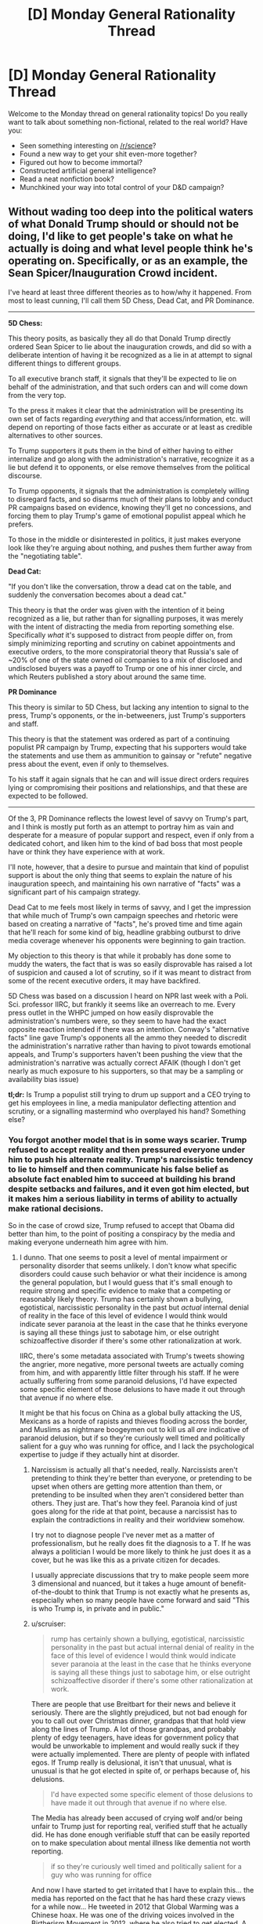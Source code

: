 #+TITLE: [D] Monday General Rationality Thread

* [D] Monday General Rationality Thread
:PROPERTIES:
:Author: AutoModerator
:Score: 20
:DateUnix: 1485788662.0
:DateShort: 2017-Jan-30
:END:
Welcome to the Monday thread on general rationality topics! Do you really want to talk about something non-fictional, related to the real world? Have you:

- Seen something interesting on [[/r/science]]?
- Found a new way to get your shit even-more together?
- Figured out how to become immortal?
- Constructed artificial general intelligence?
- Read a neat nonfiction book?
- Munchkined your way into total control of your D&D campaign?


** Without wading too deep into the political waters of what Donald Trump *should or should not* be doing, I'd like to get people's take on what he actually *is* doing and what level people think he's operating on. Specifically, or as an example, the Sean Spicer/Inauguration Crowd incident.

I've heard at least three different theories as to how/why it happened. From most to least cunning, I'll call them 5D Chess, Dead Cat, and PR Dominance.

--------------

*5D Chess:*

This theory posits, as basically they all do that Donald Trump directly ordered Sean Spicer to lie about the inauguration crowds, and did so with a deliberate intention of having it be recognized as a lie in at attempt to signal different things to different groups.

To all executive branch staff, it signals that they'll be expected to lie on behalf of the administration, and that such orders can and will come down from the very top.

To the press it makes it clear that the administration will be presenting its own set of facts regarding /everything/ and that access/information, etc. will depend on reporting of those facts either as accurate or at least as credible alternatives to other sources.

To Trump supporters it puts them in the bind of either having to either internalize and go along with the administration's narrative, recognize it as a lie but defend it to opponents, or else remove themselves from the political discourse.

To Trump opponents, it signals that the administration is completely willing to disregard facts, and so disarms much of their plans to lobby and conduct PR campaigns based on evidence, knowing they'll get no concessions, and forcing them to play Trump's game of emotional populist appeal which he prefers.

To those in the middle or disinterested in politics, it just makes everyone look like they're arguing about nothing, and pushes them further away from the "negotiating table".

*Dead Cat:*

"If you don't like the conversation, throw a dead cat on the table, and suddenly the conversation becomes about a dead cat."

This theory is that the order was given with the intention of it being recognized as a lie, but rather than for signalling purposes, it was merely with the intent of distracting the media from reporting something else. Specifically /what/ it's supposed to distract from people differ on, from simply minimizing reporting and scrutiny on cabinet appointments and executive orders, to the more conspiratorial theory that Russia's sale of ~20% of one of the state owned oil companies to a mix of disclosed and undisclosed buyers was a payoff to Trump or one of his inner circle, and which Reuters published a story about around the same time.

*PR Dominance*

This theory is similar to 5D Chess, but lacking any intention to signal to the press, Trump's opponents, or the in-betweeners, just Trump's supporters and staff.

This theory is that the statement was ordered as part of a continuing populist PR campaign by Trump, expecting that his supporters would take the statements and use them as ammunition to gainsay or "refute" negative press about the event, even if only to themselves.

To his staff it again signals that he can and will issue direct orders requires lying or compromising their positions and relationships, and that these are expected to be followed.

--------------

Of the 3, PR Dominance reflects the lowest level of savvy on Trump's part, and I think is mostly put forth as an attempt to portray him as vain and desperate for a measure of popular support and respect, even if only from a dedicated cohort, and liken him to the kind of bad boss that most people have or think they have experience with at work.

I'll note, however, that a desire to pursue and maintain that kind of populist support is about the only thing that seems to explain the nature of his inauguration speech, and maintaining his own narrative of "facts" was a significant part of his campaign strategy.

Dead Cat to me feels most likely in terms of savvy, and I get the impression that while much of Trump's own campaign speeches and rhetoric were based on creating a narrative of "facts", he's proved time and time again that he'll reach for some kind of big, headline grabbing outburst to drive media coverage whenever his opponents were beginning to gain traction.

My objection to this theory is that while it probably has done some to muddy the waters, the fact that is was so easily disprovable has raised a lot of suspicion and caused a lot of scrutiny, so if it was meant to distract from some of the recent executive orders, it may have backfired.

5D Chess was based on a discussion I heard on NPR last week with a Poli. Sci. professor IIRC, but frankly it seems like an overreach to me. Every press outlet in the WHPC jumped on how easily disprovable the administration's numbers were, so they seem to have had the exact opposite reaction intended if there was an intention. Conway's "alternative facts" line gave Trump's opponents all the ammo they needed to discredit the administration's narrative rather than having to pivot towards emotional appeals, and Trump's supporters haven't been pushing the view that the administration's narrative was actually correct AFAIK (though I don't get nearly as much exposure to his supporters, so that may be a sampling or availability bias issue)

*tl;dr:* Is Trump a populist still trying to drum up support and a CEO trying to get his employees in line, a media manipulator deflecting attention and scrutiny, or a signalling mastermind who overplayed his hand? Something else?
:PROPERTIES:
:Author: JanusTheDoorman
:Score: 23
:DateUnix: 1485810032.0
:DateShort: 2017-Jan-31
:END:

*** You forgot another model that is in some ways scarier. Trump refused to accept reality and then pressured everyone under him to push his alternate reality. Trump's narcissistic tendency to lie to himself and then communicate his false belief as absolute fact enabled him to succeed at building his brand despite setbacks and failures, and it even got him elected, but it makes him a serious liability in terms of ability to actually make rational decisions.

So in the case of crowd size, Trump refused to accept that Obama did better than him, to the point of positing a conspiracy by the media and making everyone underneath him agree with him.
:PROPERTIES:
:Author: scruiser
:Score: 28
:DateUnix: 1485810637.0
:DateShort: 2017-Jan-31
:END:

**** I dunno. That one seems to posit a level of mental impairment or personality disorder that seems unlikely. I don't know what specific disorders could cause such behavior or what their incidence is among the general population, but I would guess that it's small enough to require strong and specific evidence to make that a competing or reasonably likely theory. Trump has certainly shown a bullying, egotistical, narcissistic personality in the past but /actual/ internal denial of reality in the face of this level of evidence I would think would indicate sever paranoia at the least in the case that he thinks everyone is saying all these things just to sabotage him, or else outright schizoaffective disorder if there's some other rationalization at work.

IIRC, there's some metadata associated with Trump's tweets showing the angrier, more negative, more personal tweets are actually coming from him, and with apparently little filter through his staff. If he were actually suffering from some paranoid delusions, I'd have expected some specific element of those delusions to have made it out through that avenue if no where else.

It might be that his focus on China as a global bully attacking the US, Mexicans as a horde of rapists and thieves flooding across the border, and Muslims as nightmare boogeymen out to kill us all /are/ indicative of paranoid delusion, but if so they're curiously well timed and politically salient for a guy who was running for office, and I lack the psychological expertise to judge if they actually hint at disorder.
:PROPERTIES:
:Author: JanusTheDoorman
:Score: 7
:DateUnix: 1485814123.0
:DateShort: 2017-Jan-31
:END:

***** Narcissism is actually all that's needed, really. Narcissists aren't pretending to think they're better than everyone, or pretending to be upset when others are getting more attention than them, or pretending to be insulted when they aren't considered better than others. They just are. That's how they feel. Paranoia kind of just goes along for the ride at that point, because a narcissist has to explain the contradictions in reality and their worldview somehow.

I try not to diagnose people I've never met as a matter of professionalism, but he really does fit the diagnosis to a T. If he was always a politician I would be more likely to think he just does it as a cover, but he was like this as a private citizen for decades.

I usually appreciate discussions that try to make people seem more 3 dimensional and nuanced, but it takes a huge amount of benefit-of-the-doubt to think that Trump is not exactly what he presents as, especially when so many people have come forward and said "This is who Trump is, in private and in public."
:PROPERTIES:
:Author: DaystarEld
:Score: 23
:DateUnix: 1485815003.0
:DateShort: 2017-Jan-31
:END:


***** u/scruiser:
#+begin_quote
  rump has certainly shown a bullying, egotistical, narcissistic personality in the past but actual internal denial of reality in the face of this level of evidence I would think would indicate sever paranoia at the least in the case that he thinks everyone is saying all these things just to sabotage him, or else outright schizoaffective disorder if there's some other rationalization at work.
#+end_quote

There are people that use Breitbart for their news and believe it seriously. There are the slightly prejudiced, but not bad enough for you to call out over Christmas dinner, grandpas that that hold view along the lines of Trump. A lot of those grandpas, and probably plenty of edgy teenagers, have ideas for government policy that would be unworkable to implement and would really suck if they were actually implemented. There are plenty of people with inflated egos. If Trump really is delusional, it isn't that unusual, what is unusual is that he got elected in spite of, or perhaps because of, his delusions.

#+begin_quote
  I'd have expected some specific element of those delusions to have made it out through that avenue if no where else.
#+end_quote

The Media has already been accused of crying wolf and/or being unfair to Trump just for reporting real, verified stuff that he actually did. He has done enough verifiable stuff that can be easily reported on to make speculation about mental illness like dementia not worth reporting.

#+begin_quote
  if so they're curiously well timed and politically salient for a guy who was running for office
#+end_quote

And now I have started to get irritated that I have to explain this... the media has reported on the fact that he has hard these crazy views for a while now... He tweeted in 2012 that Global Warming was a Chinese hoax. He was one of the driving voices involved in the Birtherism Movement in 2012, where he also tried to get elected. A few of Donald Trump's "views" are obvious fabrications, yes, his Christianity for example. But a lot of his vies are just racist old man stuff that happened to gain traction because a decent portion of the population is actually way more tolerant of racism (yes I will use the r word and defend its usage as valid in this case) and rudeness than politicians previously suspected.

#+begin_quote
  well timed and politically salient
#+end_quote

Donald Trump has tried to run in both 2000 and 2012, he just got lucky this time around with getting the snowball going on a never ending cycle of publicity and controversy to take down a divided Republican field. Its not that he chose his views, circumstances lined up for his views to get him attention, and then he tweaked a few views he didn't care about (Christianity, abortion, etc.).

#+begin_quote
  I lack the psychological expertise to judge if they actually hint at disorder.
#+end_quote

The media has occasionally published speculation about him having some type of narcissistic disorder. The metadata about his tweets you mentioned, for example. Tweeting at 3am in the morning to strike back at a beauty pageant winner is probably not indicative of healthy sleep patterns at least.
:PROPERTIES:
:Author: scruiser
:Score: 6
:DateUnix: 1485817032.0
:DateShort: 2017-Jan-31
:END:

****** Huh. You're right. I forgot the climate change is a Chinese hoax and the Alicia Machado incident. The birtherism I chalked up to riding a wave of controvery to front page news. Shame on me for a short memory and not updating my evaluations continuously, only evaluating each incident individually against more conventional theories.

That's definitely moved the needle on the "mental disorder" theory.
:PROPERTIES:
:Author: JanusTheDoorman
:Score: 7
:DateUnix: 1485829816.0
:DateShort: 2017-Jan-31
:END:

******* He also [[http://www.businessinsider.com/trump-vaccines-autism-wrong-2017-1][believes]] in the vaccines-cause-autism conspiracy theory. He believes, without evidence, that he only lost the popular vote because of millions of illegal immigrants voting for Clinton. He frequently cites [[http://www.politifact.com/truth-o-meter/statements/2015/nov/23/donald-trump/trump-tweet-blacks-white-homicide-victims/][absurdly false]] statistics. He still maintains that the polls predicting his loss were rigged against him by a media conspiracy. He [[http://www.politifact.com/truth-o-meter/statements/2016/may/03/donald-trump/donald-trumps-ridiculous-claim-linking-ted-cruzs-f/][believes]] that Ted Cruz's father participated in the JFK assassination... It goes on.

The man is, in my opinion, very clearly prone to delusion.
:PROPERTIES:
:Author: artifex0
:Score: 4
:DateUnix: 1485843423.0
:DateShort: 2017-Jan-31
:END:

******** Well, the bit about the other tribe being aided by a shadowy conspiracy isn't exactly an uncommon belief (my parents think the Republicans are rigging everything behind the scenes). We have to grant that the media hated him, and that the media was wrong when they predicted he'd lose; the only real issue there is that he thinks the media is competent enough to have a conspiracy.
:PROPERTIES:
:Author: UltraRedSpectrum
:Score: 1
:DateUnix: 1485893946.0
:DateShort: 2017-Jan-31
:END:

********* u/deleted:
#+begin_quote
  (my parents think the Republicans are rigging everything behind the scenes).
#+end_quote

Which is silly, because REDMAP gerrymandering was done in plain sight.
:PROPERTIES:
:Score: 2
:DateUnix: 1485965128.0
:DateShort: 2017-Feb-01
:END:


***** [deleted]
:PROPERTIES:
:Score: 9
:DateUnix: 1485816765.0
:DateShort: 2017-Jan-31
:END:

****** I think, in the case of politicians, it is okay to speculate about complex stuff going on in the background. Taking the outside view even, Trump did manage to get elected. However, a lot of the complex speculation falls apart when looking at the details of Trump's actions... 3am tweets attacking a Gold Star Family or a beauty pageant winner seem pointless by even the standard of raising media attention.

So yeah, I agree with you, although much, much, earlier (like during the primaries) I was considering the 5D chess type hypotheses.
:PROPERTIES:
:Author: scruiser
:Score: 5
:DateUnix: 1485817334.0
:DateShort: 2017-Jan-31
:END:

******* u/deleted:
#+begin_quote
  Taking the outside view even, Trump did manage to get elected.
#+end_quote

I think we can add to this model. Taking the outside view, /Steve Bannon/ got someone with a narcissistic personality disorder elected, based on the candidate's own previous fame and media savvy.

The new president himself doesn't necessarily /care/ about the details of public policy, but Bannon cares very deeply. This explains many of their moves: make some big noise in the media sphere, while Bannon quietly gets into seats of greater and greater actual power in the background.

Even then, I think Bannon has to be either totalitarian-level evil (my top pick right now) or a complete idiot to start throwing experienced intelligence and security officials /off/ the National Security Council. Like, how the /fuck/ are you supposed to implement a successful fascist dictatorship if you don't have your own paramilitary, the security state doesn't want to cooperate with you (largely because you've called an enemy in view of the public), and you start /throwing away expertise/ in how to /run/ the security state yourself?

If we want to go full 5D Space Chess on it, Bannon is trying to /disable/ the security state so that Russians or terrorists or /someone/ can attack the USA, which he thinks will be his Reichstag Fire. Then he and his team get dictatorial emergency powers, and he can move on to what he really wants.

Mind, I haven't read any news yet today (Tuesday), so let's go see how well these predictions have been born out.
:PROPERTIES:
:Score: 6
:DateUnix: 1485876309.0
:DateShort: 2017-Jan-31
:END:


**** Alternately, it may simply be unit-testing just how far the MSM can be pushed, so we know how to fight it effectively going forward. Having an ourguy (Bannon/Barron) in this position could prove very valuable as they deconstruct and dethrone the progressive-humanist narrative in the public view.

I firmly believe that in the end, the only thing that the eternal normie respects is power, and the Trump administration knows it too. People buy the progressive-humanist narrative because all the famous and powerful people parrot it ceaselessly. As the most powerful person on Earth forcefully comes out for its polar opposite, hearts and minds will change, willingly or otherwise.

We're entering week 3, and Trump is well on his way to completing the system of German idealism and ending the age of vice.
:PROPERTIES:
:Author: BadGoyWithAGun
:Score: 0
:DateUnix: 1485994868.0
:DateShort: 2017-Feb-02
:END:


** Productivity tools overview:

If anyone's interested in things like a Getting Things Done system, I recently wrote up a description / pictures of the to-dos, timers, etc. that make up my workflow [[https://mindlevelup.wordpress.com/2017/01/28/my-workflow/][here]].
:PROPERTIES:
:Author: owenshen24
:Score: 9
:DateUnix: 1485796049.0
:DateShort: 2017-Jan-30
:END:

*** Thanks for letting me know about Workflowy. I might start using it.
:PROPERTIES:
:Author: VanPeer
:Score: 3
:DateUnix: 1485797326.0
:DateShort: 2017-Jan-30
:END:


** Weekly Monday Post

--------------

Nothing super special to report.

My !Pokemon fic is coming along nicely. I need to plan out the story in more detail and whatnot, but I have been plugging away on a few scenes which interested me as the author.

I'm also writing modestly out of order. It lets me understand characters and who they are as they progress in the story, and keep people from being completely static, unchanging cardboards.

--------------

We as a community, I have found, are as prone to irrationality as anyone else. We're /only human/, and so I think that for those who are actively promoting rationality for raising the waterline, should be seeking at applying rational methods in more cases than they currently are.

I have seen a massive amount of unqualified irrationality lately from a community that espouses it, and it makes me sad. That said, I still stand by my original heartless point that I personally don't care about raising the sanity waterline. I'm just here for the fiction, and the people.
:PROPERTIES:
:Author: Dwood15
:Score: 5
:DateUnix: 1485807591.0
:DateShort: 2017-Jan-30
:END:

*** A few examples regarding your third point, please?
:PROPERTIES:
:Author: callmebrotherg
:Score: 3
:DateUnix: 1485820157.0
:DateShort: 2017-Jan-31
:END:

**** Personal anecdotes mostly, and I'm far too lazy to link to them, but to name a few. Note: All of these have relations with the current political climate.

A number of attacks against Scott Alexander, people predicting the country's going to be in civil war, EY theorizing he'd be labelled a terrorist, and a few other bits of ridiculousness.
:PROPERTIES:
:Author: Dwood15
:Score: 3
:DateUnix: 1485822012.0
:DateShort: 2017-Jan-31
:END:

***** Ah. I thought you were talking about the subreddit specifically, for some reason.
:PROPERTIES:
:Author: callmebrotherg
:Score: 3
:DateUnix: 1485824141.0
:DateShort: 2017-Jan-31
:END:


** Hyporhetically speaking, would there be any way to get someone here to write an story based on my world building and ideas?

I ask because I am a bit lazy and don't have plenty of free time. I do have lots of ideas and general direction the story should go, since every spare time i get my mind pops something out, and I do have some research to back the ideas and plans.

Not sure how the communication would go between writer and me though.
:PROPERTIES:
:Author: rationalidurr
:Score: 2
:DateUnix: 1485862939.0
:DateShort: 2017-Jan-31
:END:

*** I think in general people prefer world-building to writing, which is why there's a limit on the amount of brainstorming posts you're allowed to make unless you are regularly writing. So I think it's going to be hard to find someone who wants to essentially do all the /hard parts/ of writing a story (characters, plot, making the words flow, proofreading, etc), would be good at it, and doesn't already have an idea they want to pursue. As we've seen on the worldbuilding wednesday threads, people love to come up with ideas for worlds, but much fewer of them actually post chapters, because daydreaming about how magic would work is /fun/, but sitting down and figuring out how to describe the taste of coffee when you don't drink the stuff (what I did last night: turns out there's like coffee taste wheels so it isn't that hard), or trying to work out logistically how civillians could travel between cities during WW2, or any number of "chores" that comes with /actual writing/, is not fun in the same way.

Basically, you'd need to be a popular person (e.g. webcomic artist) who could give people /actual Exposure//who people would be happy just getting attention from because you're a celebrity, or your setting would have to be /astronomically good/ so actual accomplished writers would be intrigued by it, and probably you'd need to only want a short story rather than a full novel since novels take /forever/.

Not sure what your setting's like, or how famous you are, or what exactly you want in terms of length and style. But to be honest I think your best hope would be to commission it from a ghostwriter, but I'm sure that wouldn't be cheap. Alternatively, if you have some other skill, you might be able to trade that for writing (e.g. I might trade time writing for time someone else spends doing art of my characters).
:PROPERTIES:
:Author: MagicWeasel
:Score: 5
:DateUnix: 1485903383.0
:DateShort: 2017-Feb-01
:END:

**** all good points, thanks for the input. Not sure what to do, but then again I am no too fixed on getting this written so maybe in time i could work something out.
:PROPERTIES:
:Author: rationalidurr
:Score: 1
:DateUnix: 1485905401.0
:DateShort: 2017-Feb-01
:END:

***** I think learning to write is your best bet. You can learn how to do anything given enough practice! I think low expectations helps - go into it just looking to do it for yourself rather than expecting to be the next JK Rowling, for example.
:PROPERTIES:
:Author: MagicWeasel
:Score: 2
:DateUnix: 1485908344.0
:DateShort: 2017-Feb-01
:END:


*** If you want to do world building with minimal writing... have you considered [[/r/makeyourchoice]] ? People post CYOAs with pictures and text that describe options that players can take, using a variety of systems, sometimes there are point build systems with bonus points for disadvantages and point costs for perks, others are just a single choice, some with mystery box choices, etc. Many CYOAs are just a single choice with little setup, but sometimes quite a bit of world building goes into just the choices alone. A few like Crossworld or Jumpchain, may have a sprawling loosely connected narrative. I've been experimenting with doing CYOAs all set in a single setting with a more tightly connected narrative, (only about halfway through with the main story, a fourth if I count all the side stories I want to do, I'll let you know how it worked out as a world building exercise when I finish)

So anyway, if you wrote your world as a CYOA, you would get some players that just treated it as a min-maxing exercise, some that try to build a character with a specific flavor, and some that just make the choices that fit them. Some will write the bare minimum of just picking their choices, others will write short justifications, and other will write full narratives. Some CYOAs will bribe players with extra points or choices if they write up narratives to go with their choices.

Anyway a few good examples of CYOA with heavy worldbuilding:

- [[https://www.reddit.com/r/makeyourchoice/comments/4i87j2/overlord_cyoa/][Overlord]]

- [[https://www.reddit.com/r/makeyourchoice/comments/2882ap/stardust_cyoa_latest_version/][Stardust]][[https://www.reddit.com/r/makeyourchoice/comments/2wpncp/stardust_beta_20_brand_new_includes_unofficial/][and expansion]]

- [[https://www.reddit.com/r/makeyourchoice/comments/4ny987/the_big_world_cyoa_from_tg/][Little Big World]] [[https://www.reddit.com/r/makeyourchoice/comments/5jvk00/big_world/][and a repost]]

- [[https://www.reddit.com/r/makeyourchoice/comments/2fj7fd/super_soldier_cyoa/][Super Soldier]] [[https://www.reddit.com/r/makeyourchoice/comments/4l9gg9/are_you_ready_to_be_a_super_soldier/][and repost]] [[https://www.reddit.com/r/makeyourchoice/comments/3hc404/the_newest_version_of_the_super_soldier_cyoa/][and another repost]]

You may notice a few short snippets I posted with some CYOAs, I am using them as an easy practice for writing were I am guaranteed one or two comments in response and I have a fun fictional prompt.

For reference of best case scenario of how CYOAs can inspire stories: [[http://slatestarcodex.com/2015/06/02/and-i-show-you-how-deep-the-rabbit-hole-goes/][Which Pill Do I Choose?]]

Don't be intimidated by the high quality image editing of Overlord and Stardust, I've gotten a decent player response just using Microsoft Publisher and images I found with Bing and Google Image searches. For reference, and because I think I've earned the chance to shill a little with this post length, [[https://www.reddit.com/r/makeyourchoice/search?q=return+of+magic&sort=new&restrict_sr=on][my CYOAs so far]]
:PROPERTIES:
:Author: scruiser
:Score: 1
:DateUnix: 1486088159.0
:DateShort: 2017-Feb-03
:END:

**** That's a pretty neat idea. I am wary of giving choices to someone else when writing the narative, but that still looks better than no writing at all. Thank you.
:PROPERTIES:
:Author: rationalidurr
:Score: 1
:DateUnix: 1486119917.0
:DateShort: 2017-Feb-03
:END:


** */Altruism is Rational?/*

 

This is a discussion prompt.

You may argue whatever side you please. I personally, believe that selfishness is rational, and altruism is irrational(There are certain scenarios in which altruism is rational, for example when assisting someone costs you nothing or a negligible cost, and there is a possibility to gain a significant favour from the person assisted. The Bayesian decision in that scenario, will be to help).
:PROPERTIES:
:Score: 2
:DateUnix: 1486108797.0
:DateShort: 2017-Feb-03
:END:

*** Rationality (at least as the word is [[https://wiki.lesswrong.com/wiki/Rationality][used on LessWrong]] and thus here) does not tell you what goals to pursue. It tells you how to hold true beliefs about the world (epistemic rationality) and how to achieve whatever goals you happen to have (instrumental rationality). Doesn't matter if the goal is to save the planet or get rich or sort pebble into prime-numbered heaps.

(Arguably, part of epistemic rationality is figuring out one's own goals, because the human motivation system is so hopelessly tangled up that they may not be obvious even to oneself. But that still puts all goals identified in this way on an equal footing.)

You're probably using the word in a different way, but I don't know what it is.
:PROPERTIES:
:Author: Roxolan
:Score: 3
:DateUnix: 1486119926.0
:DateShort: 2017-Feb-03
:END:


** Anyone know of any open source ocean models that work well on a 8x10 grid scale (or around there) that I can try to incorporate into a procedural world generator? I've already found a weather model (GCMII, Hansen et al 1983), and I believe that I can find a reasonable plate tectonics model (especially now that I know to search for "numerical model of plate tectonics" instead of "plate tectonics simulation"). I just don't have the google-fu to find one. Preferably, I would be able to make my own heightmap and then form the ocean around it.
:PROPERTIES:
:Author: Marthinwurer
:Score: 1
:DateUnix: 1485831310.0
:DateShort: 2017-Jan-31
:END:

*** Hmm, what kind of properties do you want to model? Most of the research models are going to be over-complicated for games, but there's some example GCMs designed for teaching that might work.

[[https://en.wikipedia.org/wiki/Climate_model#Climate_models_on_the_web]]
:PROPERTIES:
:Author: PeridexisErrant
:Score: 4
:DateUnix: 1485842006.0
:DateShort: 2017-Jan-31
:END:

**** I mainly want currents and surface temperature circulation, so that when I generate new worlds I can get gulfstream equivalents, instead of having the ocean surface temperatures just being a flat temperature gradient. Ideally, it should have some interaction with sea ice.
:PROPERTIES:
:Author: Marthinwurer
:Score: 1
:DateUnix: 1485906971.0
:DateShort: 2017-Feb-01
:END:

***** Hansen's GCMII would be a good choice then - it already includes ocean currents and basic sea ice simulation :)

Things to consider:

- It's designed for Earth. You'll need to generate and feed in alternative parameters for terrain and bathymetry, atmospheric composition, solar radiation, etc. Nonspherical settings are right out.

- What programming language are you using for this? What file formats? (If you haven't chosen yet, Python is good for this kind of sim and NetCDF is the best gridded file format)

- It will take quite a long model run to converge from best-guess initial conditions to a stable state. How will you tell when this has happened? Do you even care? Do you have the compute resources? Consider running a lower-resolution or lower-dimensional model to refine the initial conditions - but also check that this actually helps (GCMs are often intuitive)
:PROPERTIES:
:Author: PeridexisErrant
:Score: 3
:DateUnix: 1485913857.0
:DateShort: 2017-Feb-01
:END:

****** Thanks for the reply! I've been looking at the source code for Hansen; I guess I just need to look harder for the ocean model in there. To me, the codebase looks like a mess, but that's probably the Fortran melting my brain. And the 50 lines of global variable declarations, and the 7000 line file declaring constants. But hey, it supposedly works, even though I can't get it to compile.

The terrain will be randomly generated initially, and I'll figure out a sea level and process that heightmap until it's in a format that would work. I think I'll stick with earth's atmospheric and solar conditions because I don't know enough about that. I need to work more with spherical grids, and convert my erosion model to use them.

My goal is to port a "good enough" model to C, and then parallelize it with OpenCL. I've already got an erosion model working on a random fractal heightmap, and that's doing 1024*1024 grids in ~250ms per frame while poorly parallelized on my laptop, so I think I'll be able to do a low resolution GCM fine, especially if I can get most of the computations working on the GPU. My desktop is very beefy, so I'm sure it will be able to handle what I need. If not, I've always wanted to build a cluster. :D

I haven't thought much about file formats. I'll look into NetCDF.

I hadn't really thought too much about the initial convergence. How have GCMs done this historically? (Or do you even have the background to answer that?) An idea just off the top of my head would be to compute the variance in some quality (velocity, temperature, precipitation, etc) and figure out when the multi-year rolling average starts to settle down. That or just try the good ol' guess and check method.

Thanks for the help, I really appreciate it!
:PROPERTIES:
:Author: Marthinwurer
:Score: 1
:DateUnix: 1485929751.0
:DateShort: 2017-Feb-01
:END:

******* Sounds like a solid plan to me!

Remember that GCMII is 3D and has some fractional-cell features - it may be substantially slower than your erosion model. However you should be fine with an overnight run on a desktop; I was mostly concerned about interactive use.

It's your choice of course, but using C would make me worry that substantial changes will be harder than they need to be. Scientific Python is very fast too, as most of the work happens in C or Fortran libraries (eg Numpy) and tools like Dask and Xarray make out-of-memory or cluster-level data work a cinch.

Since you can't try to replicate historical observations or other models, the usual technique is to wait until long-term averages stabilise. Eg 'seasonal mean $variable for 30-60 years'. Plus, yeah, guess - you can probably assume that gross ocean temperatures will be similar to Earth for similar solar conditions for instance and just set the whole deep ocean to ~4C to start with, or air temp to a depth of ~200m. But this turns into earth systems science pretty quickly!

And I must admit that I've had similar ideas (mostly simulating exoplanets for scifi stories) for a while, and I'm tempted to port/update the model myself :)
:PROPERTIES:
:Author: PeridexisErrant
:Score: 1
:DateUnix: 1485947864.0
:DateShort: 2017-Feb-01
:END:


** Paging [[/u/eaturbrainz]] Nazi puncher: What the literal Fuck? (Berkley) Is this guy a fascist a too? Is hateful speech a legitimate rationalization to violence? *You are advocating this.* I asked politely before, and we are seeing the fallout of your ideals. Defened, repudiate, change your flair, or something, maybe you believe the violence against property is justified, but if you remain a mod here and espouse this violence against dissenters is justified then, please just ban me I want nothing to do with an organization where you retain leadership.
:PROPERTIES:
:Author: Empiricist_or_not
:Score: 1
:DateUnix: 1486095461.0
:DateShort: 2017-Feb-03
:END:

*** OK, looks like it falls to me to be a neutral party.

[[/u/Empiricist_or_not]], you will not be banned simply because you don't want to be involved here. In lieu of a position to resign, you are obviously free to simply stop posting on and reading this forum.

[[/u/eaturbrainz]], please consider changing your flair and avoiding abrasive political comments. They are not the going to win hearts and minds against fascism in this forum, and are certainly not the most effective way to do so. Detailed commentary on political violence will be welcome /if and only if it is delivered as rational fiction./

While we have no formal rules about incitement to violence - and I do not think that line has yet been crossed - it is not welcome and I will not allow it. For the record I do not intend to have a rule against any specific kind of inappropriate content or interaction, but will deal with such issues in whatever way I think best serves [[/r/rational]] as they arise.

My priority in this capacity is the ongoing health of [[/r/rational]], so I would prefer to see this resolved by mutual agreement and see no reason we cannot.
:PROPERTIES:
:Author: PeridexisErrant
:Score: 6
:DateUnix: 1486122920.0
:DateShort: 2017-Feb-03
:END:

**** Thank you, I appreciate the freedom to return and you seem to have the right vision for the community, but I will simply be absenting myself from participation in [[/r/rational]]. I like it here but I'm walking away from social media in general for a while and here in specific; time to do something constructive that doesn't upset me.

[[/u/eaturbrainz]] had some things to say when we first engaged on this last week and he lowered his ranking as a mod.

#+begin_quote
  That's the hypocrites: the ones caught up in the tribal cult. . .[Goes on to describe enemy tribe]
#+end_quote

** 
   :PROPERTIES:
   :CUSTOM_ID: section
   :END:

#+begin_quote
  *Then there's the place I draw the line for preemptive violence. That's open, knowing, self-aware* [label]. Not being deceived. Not voting one way when you could have gone the other out of misguided fear, or hope. *That's the line: when you consider epistemic and moral truth to be determined by membership in your tribe,* thus setting up life in general as a war for supremacy between those tribes, then you are [label], and you should get bashed.
#+end_quote

If you take the bold argument and substitute the tribal descriptions you could easily make the same cogent argument for the progressives, the antifa, the white Bolsheviks, the jews, whoever you have convinced yourself is /the evil/. . .

If you can't step back enough to see that well I hope the death toll for antifascists shot in self defense doesn't get too high. One is too high.

I'm not going to debate [[/u/eaturbainz]]. They have abandoned civil debate and the marketplace of ideas, thier flair is a little thing their flair, but they stepped down as a mod rather than change it, so they /really/ have designated their out-group as a legitimate target for initiation of violence. It doesn't matter who you decide to silence or who you want up against the wall when the revolution comes.

I will give full credit to [[/u/eaturbainz]] 's rhetorical skill trying to set up the argument where I have to defend hate speech the and all the other ills in society that would end, if we just silenced [viewpoint] or started beating the shit out of [tribe] whenever they spoke up.

I want to say I'm sorry I made my accusation while angry and intoxicated. I won't. I am sorry I reduced it's credibility by being intoxicated though. I am aware of the irony of in-civilly demanding someone censor their own speech and that is part of why I'm taking a break, but you have to have a line, a schilling fence, or something. I won't participate in the discussions in a community where we try to raise the sanity waterline and moderators argue to abandon civilization. [[/u/eaturbraiz]] should not be censured, he has his beliefs and I spent a long time in the "I will kill or die for your freedom to say that" tribe and profession and it's an attitude I still hold.

Fair winds and following seas
:PROPERTIES:
:Author: Empiricist_or_not
:Score: 0
:DateUnix: 1486169414.0
:DateShort: 2017-Feb-04
:END:

***** u/deleted:
#+begin_quote
  If you take the bold argument and substitute the tribal descriptions you could easily make the same cogent argument for the progressives, the antifa, the white Bolsheviks, the jews, whoever you have convinced yourself is the evil. . .
#+end_quote

No, I don't think that argument works for non-fascists. Jews, progressives, and even Bolsheviks simply don't consider truth and morality to be /defined by/ tribal membership. That's a fairly unique feature of fascism.

Anarchists can be /very/ tribal and violent on all the wrong occasions, too, but I've never heard them say that anarchists and non-anarchists simply have "different truths".

There's a specific feature being targeted here, and it's the willingness to engage in one-sided moral and epistemic relativism, where someone uses the threat of violence or overt violence to simply kill away any evidence that their desired worldview is incorrect. That is a violent way to think, and the rest of us have to defend ourselves against it.

#+begin_quote
  they really have designated their out-group as a legitimate target for initiation of violence
#+end_quote

This is a strange thing to say. The overwhelming supermajority of my outgroup are not totalitarians or fascists at all.
:PROPERTIES:
:Score: 1
:DateUnix: 1486182942.0
:DateShort: 2017-Feb-04
:END:

****** I can see your point, but your flair makes no such reasoned argument - and would be unrelated to rational fiction anyway. In light of recent events online and off, I'd appreciate it if you chose a less inflammatory flair.
:PROPERTIES:
:Author: PeridexisErrant
:Score: 1
:DateUnix: 1486256161.0
:DateShort: 2017-Feb-05
:END:

******* Can you suggest a less "inflammatory" flair which still has a strong antifascist message?
:PROPERTIES:
:Score: 1
:DateUnix: 1486258374.0
:DateShort: 2017-Feb-05
:END:

******** "Fascists not welcome here"?

Why do you need such a message here?
:PROPERTIES:
:Author: PeridexisErrant
:Score: 1
:DateUnix: 1486266307.0
:DateShort: 2017-Feb-05
:END:


******* Additionally, if I change my flair, I'm also taking "Remove Kebab" out of the flair list, since, you know, [[https://www.youtube.com/watch?v=dkqTM4K68ME][it's a meme advocating for genocide of Muslims]] and real [[/r/rational]] users have worn it for /years/.
:PROPERTIES:
:Score: 1
:DateUnix: 1486259666.0
:DateShort: 2017-Feb-05
:END:

******** I actually think this is a good idea too, since 'remove muslims' has also taken on new connotations in the last few weeks. Done.
:PROPERTIES:
:Author: PeridexisErrant
:Score: 1
:DateUnix: 1486265795.0
:DateShort: 2017-Feb-05
:END:


*** Which guy? Oh, you mean Milo? My answer is to [[http://nymag.com/selectall/2016/07/milo-yiannopoulos-and-the-gay-fascist-sophisticate.html][point over here]] and say... /kinda/. Not sure if he's /fully/ fascist.

But also, /he didn't get punched/. Instead, the town of Berkeley got half its downtown and the UC Berkeley campus set on fire. Since all that accomplished was to send Milo driving somewhere else while troll-tweeting, "oh horror horror look at these dreadful leftists" (a rhetorical trick you've totally fallen for, by the way), I'd actually say it was a waste of good rioting effort. On consequentialist grounds, it didn't accomplish much and so wasn't really all that justified.

Of course, the other side of the matter is that they riot for /everything/ in the East Bay. [[https://en.wikipedia.org/wiki/Oakland_riots][They rioted several times over for the Super Bowl in Oakland.]] /What the East Bay riots about/ is not actually a very good judge of political militancy at all, since /those guys just like rioting/.

#+begin_quote
  (Berkley)
#+end_quote

Ok, so you mean the rioting and fire-setting in Berkeley?

#+begin_quote
  if you remain a mod here and espouse this violence against dissenters is justified then, please just ban me I want nothing to do with an organization where you retain leadership.
#+end_quote

I'm not actually the head mod anymore, because [[/u/traversada]] requested I not be while retaining this flair. I am not going to ban you so you can make a symbolic statement about me. You've done nothing wrong.
:PROPERTIES:
:Score: 2
:DateUnix: 1486096441.0
:DateShort: 2017-Feb-03
:END:


*** u/deleted:
#+begin_quote
  Is hateful speech a legitimate rationalization to violence?
#+end_quote

I again implore you to operate in a consequentialist mode rather than a deontological one.

/Is/ hateful speech a legitimate reason for violence? Well, let's break the question down into separate questions. We'll have beliefs about those questions, and beliefs can be tested or discussed:

- Does hateful speech /cause/ violence /against its targets/, rather than merely against the speaker?

- Does violence against hate-speakers actually make them stop, or at least counteract the tendency of what they say to cause hate-violence?

- Is such violence larger or smaller than the amount of violence unleashed by the hate-speakers themselves?

- In the background, how strong, and how fair, do we think the basic social fabric is?

- Do we think we can call the lawful authorities to protect people who are threatened with violence, no matter what sort of opinions they hold, who they are, or who threatens them?

I have some beliefs about all of these questions, but I think to resolve the conversation, it's more useful to explore /your/ beliefs about these questions.
:PROPERTIES:
:Score: 2
:DateUnix: 1486096946.0
:DateShort: 2017-Feb-03
:END:


** */Towards a Pragmatic System of Morality/*

 

I decided some time ago, to forego conventional morality. I realised it was limiting, an view it as an unnecessary hindrance. I needed a new system of morality, and thought about developing one. I subscribe to a whole lot of philosophical systems, and dislike a few. I dislike idealism. I strongly loathe egalitarianism. I'm neutral on communism/socialism and marxism(read don't know enough to come to a more objective conclusion). I subscribe to consequentialism, naturalism, realism, utilitarianism, rationalism, pragmatism and hedonism. For my system of morality, I decided to choose one which would not serve as a goal limiter, but rather a goal enabler. Something which will empower me to achieve my goals. For my system of morality, I decided to make it simple, and came up with these few statements:

"Right" is any decision which has a positive payoff. I.e the consequences of that decision were positive. As opposed to: "right is any decision which is rational" Thus buying a lottery ticket and winning is a right decision. "Wrong" is any decision which has a negative payoff. I.e the consequences of that decision were negative. As opposed to: "wrong is any decision which is irrational" Thus buying a lottery ticket and losing is a wrong decision. "Do insomuch as you do not regret".

Point "3" is merely a bit of personal wisdom. If one lives like that it allows them to maximise their happiness(which is a form of utility), and allows them to die with pride. I think it will let one live a "good" life. The morality of an action can only be evaluated in hindsight; an inherent limitation, but I still think it serves me best. We do not worship rationality, and what is rational is not always "right". I believe strongly in results. Results take precedence, if irrationality produces the best results, then sticking stubbornly to our own rationality is 'sunk cost bias' or worse simply unscientific. Science after all holds empiricism as king. And I am nothing, if not a scientist. It is quite possible(not probable, merely possible) that there is an individual of such exceeding luck that conventional probability theory does not apply to them, and thus the methods of rationality are not the best decision making tools for them. If they produce results, they're decisions are "right". Fortunately or unfortunately, I do not consider myself such an individual, and am not sure I entirely wish to(for such a scenario, seems to be bound to the whims of fate, making one a slave to another and not a master themselves). I do not believe in predestination or determinism, and believe that at T-1, there are a vast array of possible futures for T. Giving such a situation, it is merely natural that I try to maximise my probability of making a right decision. As such, bayesian decision making seems suited to me. I think my proposed system of morality, is a sensible one; Letting the results speak for themselves, as opposed to stubbornly sticking to a way of thought. I think it is a scientific system of morality. Indeed, I think it is a rational moral system. Discuss other systems of morality, propose changes to mine, point out faults with mine, etc.
:PROPERTIES:
:Score: 1
:DateUnix: 1486108965.0
:DateShort: 2017-Feb-03
:END:

*** So you've come up with a schema for decision-making that requires clairvoyance, infinite information, and far more computational power than it is physically possible for the human brain to deploy... And you claim that this is realistically pragmatic?
:PROPERTIES:
:Author: Anakiri
:Score: 3
:DateUnix: 1486112383.0
:DateShort: 2017-Feb-03
:END:

**** Does not require any of that. Everything is estimates.

The decision making is only as good as your known information. That is all.

None of what I described involves what you said.,
:PROPERTIES:
:Score: 1
:DateUnix: 1486112895.0
:DateShort: 2017-Feb-03
:END:

***** "Everything is estimates" is the problem. Pretending to be an omnipotent supercomputer will not actually get you any closer to being an omnipotent supercomputer. You are physically incapable of actually using Bayes theorem on real systems in your head with even a single digit of accuracy, for example, and it is unhelpful and delusional to think that you can - even if you knew all the information.

Obviously if we were all gods, we'd just do whatever ends best. But we're not. So systems of morality, in the context of human behaviors, are largely about /how you estimate that./ What approximations are acceptable, what heuristics do you use, how do you account for chaotic indirect ripple effects? How would you /actually use/ this alleged system of morality?
:PROPERTIES:
:Author: Anakiri
:Score: 3
:DateUnix: 1486114230.0
:DateShort: 2017-Feb-03
:END:


** Is it rational to be opportunistic.

Jumping at an opportunity, comes with many unknown and unaccounted dangers.

For people who like to make plans and strategise, isn't it needless risk.

Due to my experiences, I've decided to completely forego opportunistic crime. The risk is just too much for my taste.

If I planned to assassinate someone, I won't take an opportunity, that came up, but proceed as planned. I might miss a valid chance, but the risk is much less than my plan. The opportunity might be a hoax, I might be unlucky etc.

Being opportunistic, seems way too reliant on luck for my tastes.

I like movements that don't rely on luck, and reduce accompanied risk.

For endeavours with less risk, I think I might consider being opportunistic, worse case I lose invested resources.

I'll reduce my investment appropriately for such situations.
:PROPERTIES:
:Score: -1
:DateUnix: 1485864770.0
:DateShort: 2017-Jan-31
:END:

*** For any action which has a result determined by chance, the value of taking that action is just the expected value: the average of the values of possible results weighted by their probability of occurring.

So you have to weigh how likely every risk is with how much gain or loss will occur if it does happen. The rationality of a choice doesn't depend on its actual outcome, but on how good of a choice it is when you make it. This is why playing the lottery is bad choice, and even people who have won the lottery still made a bad choice when they chose to play.

The difficulty is you don't actually know the exact probabilities so you have to guess. If your guesses are more accurate you'll make better choices more often. But choosing not to take an unexpected opportunity is still a choice, and might be good or bad depending on how good the opportunity was.

So ultimately, it depends on the situation. Some opportunities are good to take, some are bad, and you should judge it on a case by case basis.

In the two examples you bring up it's almost always correct to not take it. Crime has disproportionately high costs if you get caught (deliberately so in order to disincentive doing it) and opportunistic crimes will usually have very low gain. Additionally, if you are not a psychopath you will have a nonzero altruism and thus lose value due to the victim's loss. And having a reputation as someone who never commits crimes can be valuable socially.

For the assassination (assuming you're already in a situation where you value their death even with all the costs involved) it's mostly just an issue of probabilities. Most possibilities involve them not dying, and your plan is an attempt to funnel all of those worlds into a small section where you kill them. Any introduction of randomness favors the more likely future of them not being assassinated, and makes it more likely for you to get caught. Nevertheless there are some hypothetical opportunities that it would be wise to take. What is rational depends on a case by case basis.
:PROPERTIES:
:Author: zarraha
:Score: 3
:DateUnix: 1485887262.0
:DateShort: 2017-Jan-31
:END:

**** Thank you. I agree with almost everything, just one disagreement; I very *strongly* believe in consequentialism. The rightness or wrongness of a decision is determined by its consequences, it's results. Not whether or not the decision was rational.

So if someone wins the lottery, it was a right decision. But the probability of it being a wrong decision is overwhelmingly higher. So it is unwise to make it.
:PROPERTIES:
:Score: 1
:DateUnix: 1486033526.0
:DateShort: 2017-Feb-02
:END:

***** Isn't that an inconsistent way to evaluate decisions? You're saying that two people can make the same decision in the same circumstance and purely by chance you evaluate that one of them made a right decision and the other made a wrong decision.

The guy who won the lottery isn't rich as a direct result of his decision to play the lottery. Since loads of people played the lottery and aren't rich, we can evaluate that 0.00001% of the credit for his richness comes from his decision, and 99.99999% of the credit goes to luck.

Maybe we're just disagreeing on the definition of the "right" or "wrong" decisions. Because you seem to agree that playing the lottery isn't a "wise" decision to make, and I don't see the difference between "wise" and "right"
:PROPERTIES:
:Author: zarraha
:Score: 1
:DateUnix: 1486043643.0
:DateShort: 2017-Feb-02
:END:

****** I'm a consequentialist; I believe that the morality(rightness or wrongness) of any decision comes from its consequences.

I pay principalk importance on the consequences and results.

If the consequence is a positive payoff, then it's a right decision, if the consequence is a negative payoff then it's a wrong decision.

We can't decide the rightness or wrongness without hindsight, but we can decide how advisable it is. I generally consider decisions with the highest expected value, decisions for the most probable scenarios(should be significantly higher than 0.5 to even be considered) or decisions that are best under worst case scenarios, to have varying degrees of advisability(from most to least). The more advisable a decision is, the "wiser" it is.

Just read this post: [[https://www.reddit.com/r/rational/comments/5rmup9/d_towards_a_pragmatic_system_of_morality/]]
:PROPERTIES:
:Score: 0
:DateUnix: 1486046130.0
:DateShort: 2017-Feb-02
:END:
